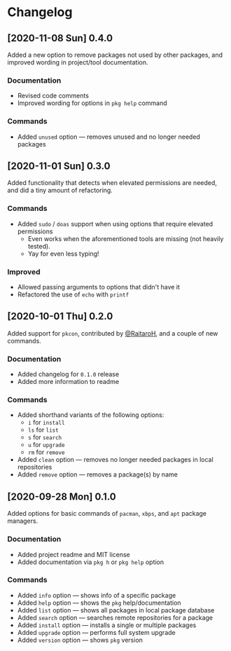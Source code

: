 * Changelog
** [2020-11-08 Sun] 0.4.0
Added a new option to remove packages not used by other packages, and improved
wording in project/tool documentation.

*** Documentation
- Revised code comments
- Improved wording for options in ~pkg help~ command

*** Commands
- Added ~unused~ option — removes unused and no longer needed packages

** [2020-11-01 Sun] 0.3.0
Added functionality that detects when elevated permissions are needed, and did a
tiny amount of refactoring.

*** Commands
- Added ~sudo~ / ~doas~ support when using options that require elevated permissions
  + Even works when the aforementioned tools are missing (not heavily tested).
  + Yay for even less typing!

*** Improved
- Allowed passing arguments to options that didn't have it
- Refactored the use of ~echo~ with ~printf~

** [2020-10-01 Thu] 0.2.0
Added support for ~pkcon~, contributed by [[https://github.com/RaitaroH][@RaitaroH]], and a couple of new commands.

*** Documentation
- Added changelog for =0.1.0= release
- Added more information to readme

*** Commands
- Added shorthand variants of the following options:
  + ~i~ for ~install~
  + ~ls~ for ~list~
  + ~s~ for ~search~
  + ~u~ for ~upgrade~
  + ~rm~ for ~remove~
- Added ~clean~ option — removes no longer needed packages in local repositories
- Added ~remove~ option — removes a package(s) by name

** [2020-09-28 Mon] 0.1.0
Added options for basic commands of ~pacman~, ~xbps~, and ~apt~ package managers.

*** Documentation
- Added project readme and MIT license
- Added documentation via ~pkg h~ or ~pkg help~ option

*** Commands
- Added ~info~ option — shows info of a specific package
- Added ~help~ option — shows the ~pkg~ help/documentation
- Added ~list~ option — shows all packages in local package database
- Added ~search~ option — searches remote repositories for a package
- Added ~install~ option — installs a single or multiple packages
- Added ~upgrade~ option — performs full system upgrade
- Added ~version~ option — shows ~pkg~ version
